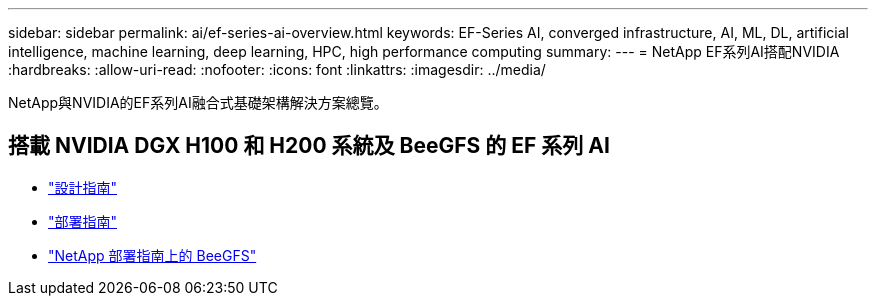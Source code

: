 ---
sidebar: sidebar 
permalink: ai/ef-series-ai-overview.html 
keywords: EF-Series AI, converged infrastructure, AI, ML, DL, artificial intelligence, machine learning, deep learning, HPC, high performance computing 
summary:  
---
= NetApp EF系列AI搭配NVIDIA
:hardbreaks:
:allow-uri-read: 
:nofooter: 
:icons: font
:linkattrs: 
:imagesdir: ../media/


[role="lead"]
NetApp與NVIDIA的EF系列AI融合式基礎架構解決方案總覽。



== 搭載 NVIDIA DGX H100 和 H200 系統及 BeeGFS 的 EF 系列 AI

* link:https://www.netapp.com/pdf.html?item=/media/25445-nva-1156-design.pdf["設計指南"]
* link:https://www.netapp.com/pdf.html?item=/media/25574-nva-1156-deploy.pdf["部署指南"]
* link:https://www.netapp.com/us/media/tr-4755.pdf["NetApp 部署指南上的 BeeGFS"]

